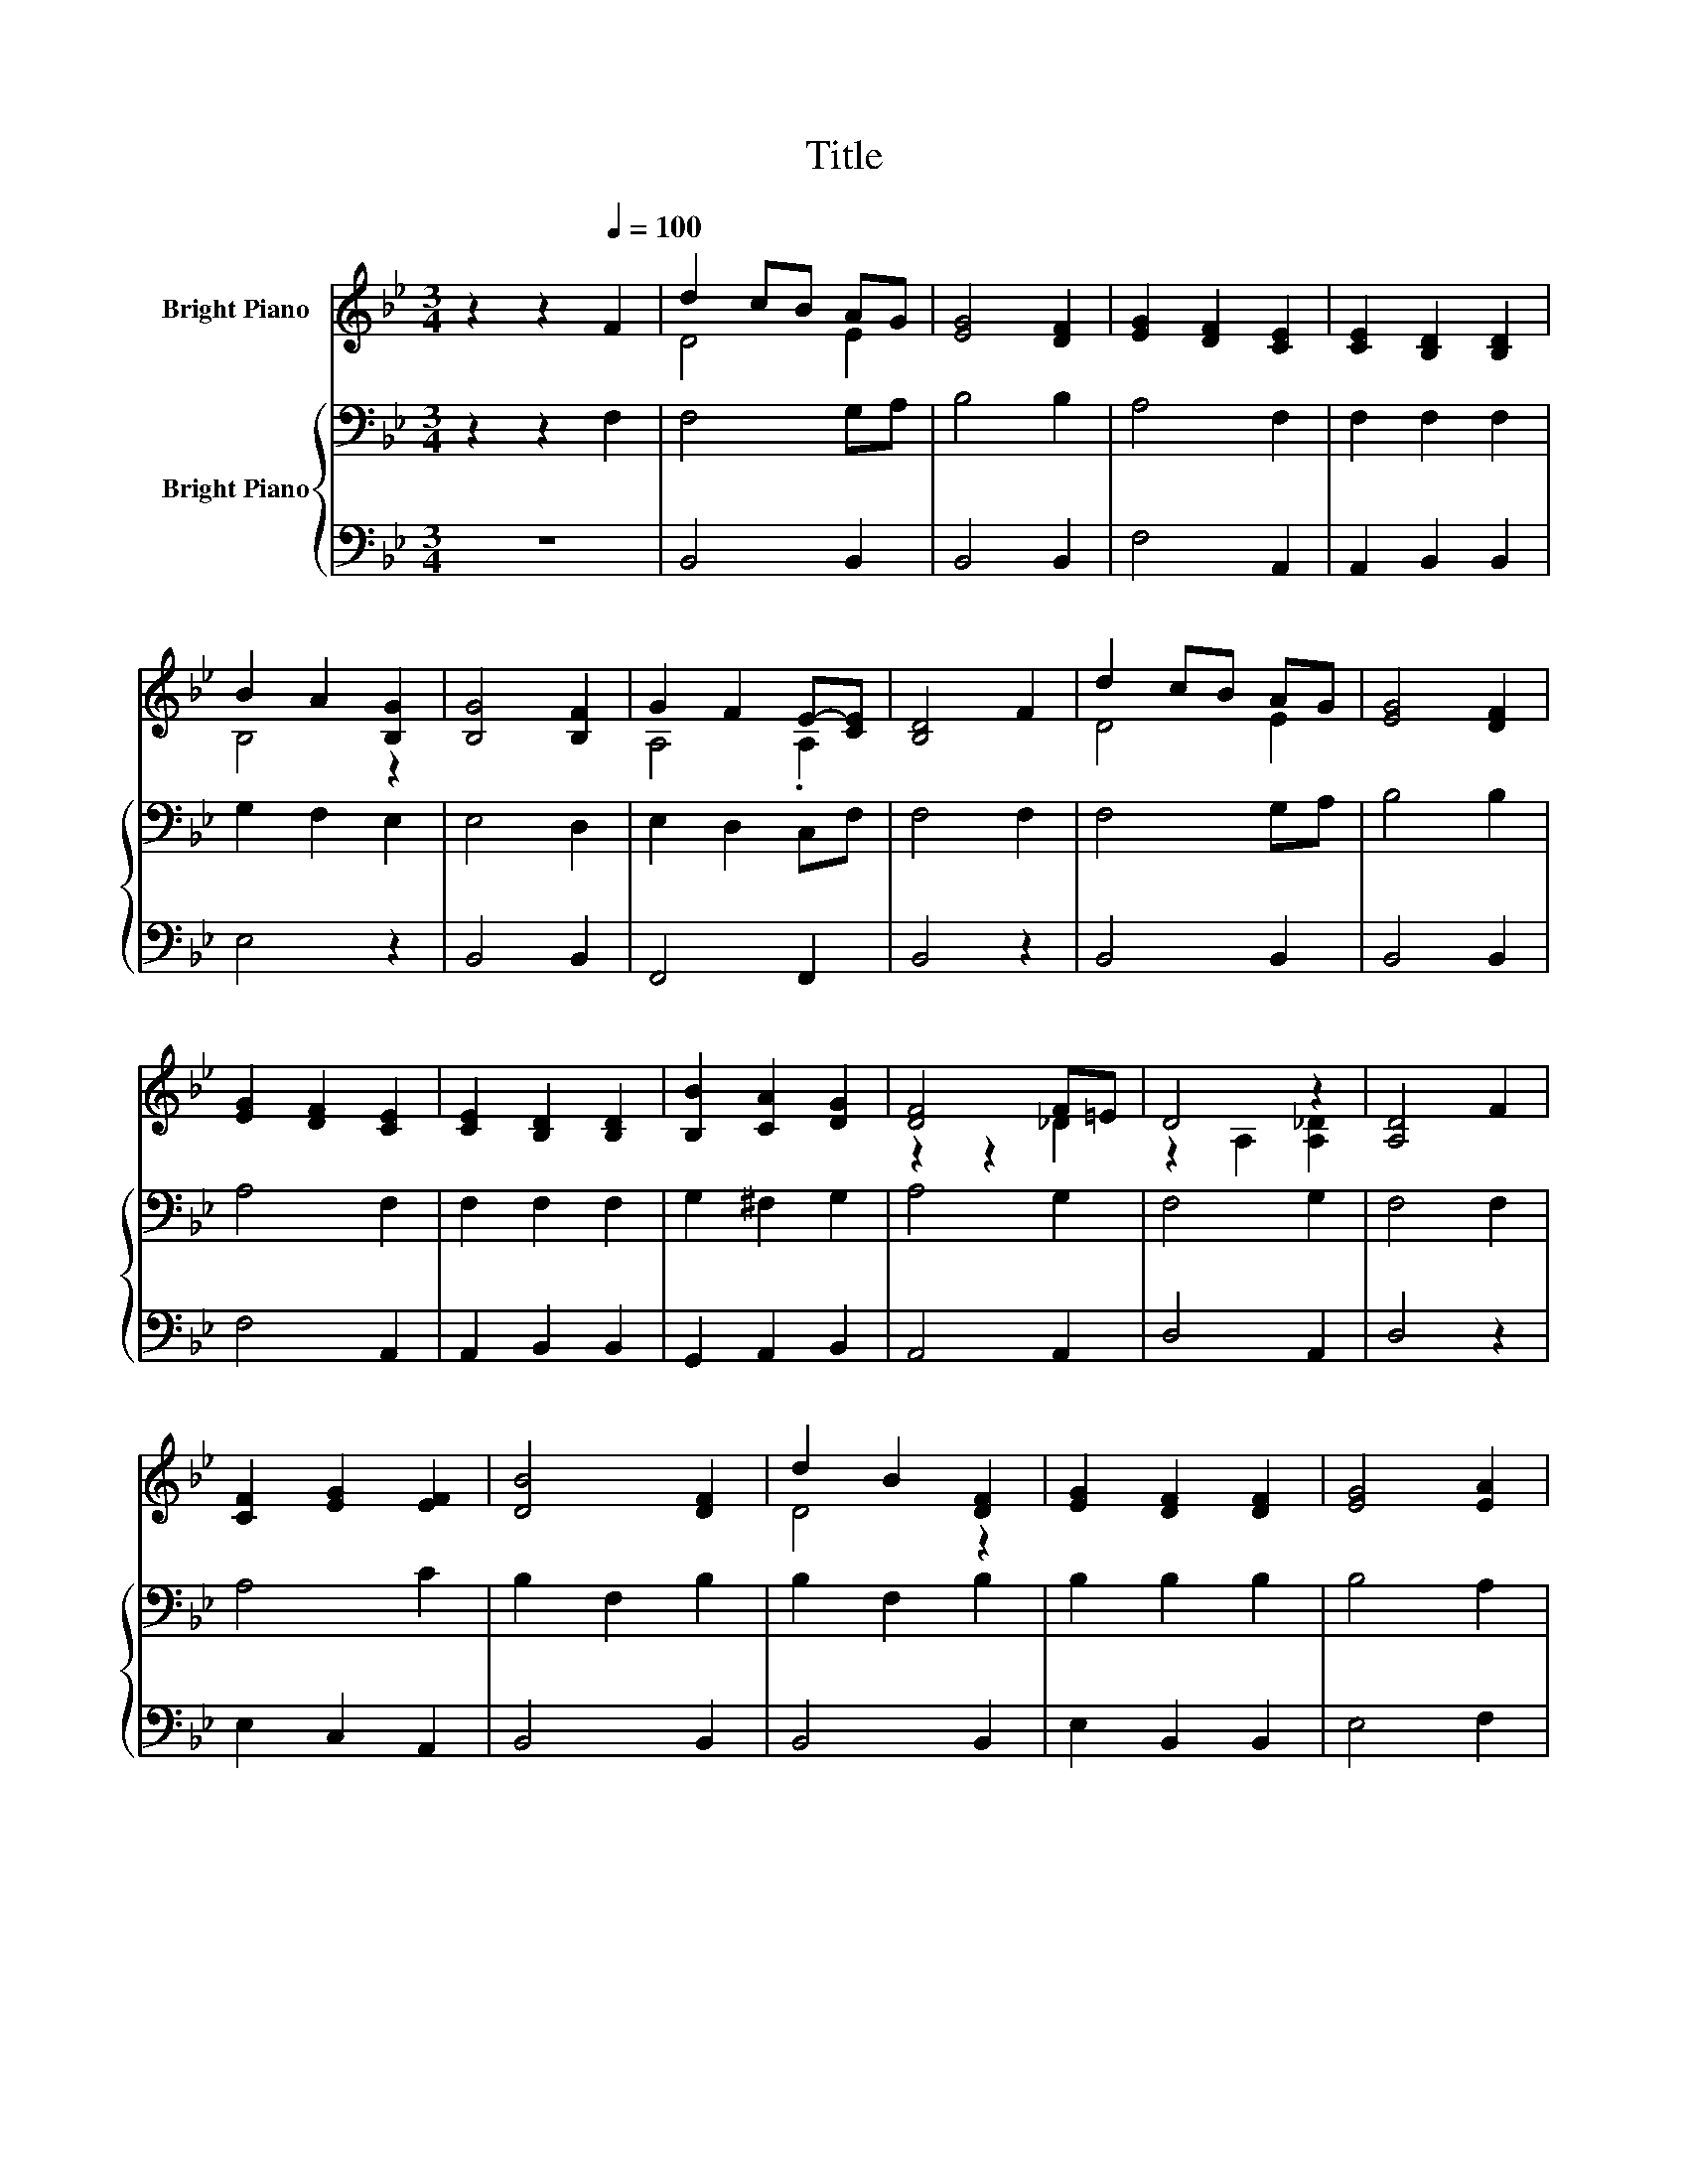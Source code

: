 X:1
T:Title
%%score ( 1 2 ) { 3 | 4 }
L:1/8
M:3/4
K:Bb
V:1 treble nm="Bright Piano"
V:2 treble 
V:3 bass nm="Bright Piano"
V:4 bass 
V:1
 z2 z2[Q:1/4=100] F2 | d2 cB AG | [EG]4 [DF]2 | [EG]2 [DF]2 [CE]2 | [CE]2 [B,D]2 [B,D]2 | %5
 B2 A2 [B,G]2 | [B,G]4 [B,F]2 | G2 F2 E-[CE] | [B,D]4 F2 | d2 cB AG | [EG]4 [DF]2 | %11
 [EG]2 [DF]2 [CE]2 | [CE]2 [B,D]2 [B,D]2 | [B,B]2 [CA]2 [DG]2 | [DF]4 F=E | D4 z2 | [A,D]4 F2 | %17
 [CF]2 [EG]2 [EF]2 | [DB]4 [DF]2 | d2 B2 [DF]2 | [EG]2 [DF]2 [DF]2 | [EG]4 [EA]2 | %22
 [Ec]3 [DB] [EA][EG] | [EG]6 | [DF]4 [CF]2 | [DF]2 [B,D]2 [B,E]2 | F2 z2 z2 | [DF]2 [Fd]2 cd | %28
 [Ee]2 [EG]2 [EG]2 | [Ee]2 [Fd]2 [Ec]2 | B2 A2 [EG]2 | [DF]2 [Fd]2 [Ec]2 |[M:2/4] [DB]4 |] %33
V:2
 x6 | D4 E2 | x6 | x6 | x6 | B,4 z2 | x6 | A,4 .A,2 | x6 | D4 E2 | x6 | x6 | x6 | x6 | z2 z2 _D2 | %15
 z2 A,2 [A,_D]2 | x6 | x6 | x6 | D4 z2 | x6 | x6 | x6 | x6 | x6 | x6 | B,2- [B,G]2 [B,F]2 | %27
 z2 z2 F2 | x6 | x6 | D4 z2 | x6 |[M:2/4] x4 |] %33
V:3
 z2 z2 F,2 | F,4 G,A, | B,4 B,2 | A,4 F,2 | F,2 F,2 F,2 | G,2 F,2 E,2 | E,4 D,2 | E,2 D,2 C,F, | %8
 F,4 F,2 | F,4 G,A, | B,4 B,2 | A,4 F,2 | F,2 F,2 F,2 | G,2 ^F,2 G,2 | A,4 G,2 | F,4 G,2 | %16
 F,4 F,2 | A,4 C2 | B,2 F,2 B,2 | B,2 F,2 B,2 | B,2 B,2 B,2 | B,4 A,2 | A,3 B, CB, | B,6 | %24
 z2 z2 A,2 | B,4 G,2 | F,2 E,2 D,2 | B,4 _A,2 | G,2 C2 C2 | A,2 B,2 A,2 | F,2 B,2 B,2 | B,4 A,2 | %32
[M:2/4] F,4 |] %33
V:4
 z6 | B,,4 B,,2 | B,,4 B,,2 | F,4 A,,2 | A,,2 B,,2 B,,2 | E,4 z2 | B,,4 B,,2 | F,,4 F,,2 | %8
 B,,4 z2 | B,,4 B,,2 | B,,4 B,,2 | F,4 A,,2 | A,,2 B,,2 B,,2 | G,,2 A,,2 B,,2 | A,,4 A,,2 | %15
 D,4 A,,2 | D,4 z2 | E,2 C,2 A,,2 | B,,4 B,,2 | B,,4 B,,2 | E,2 B,,2 B,,2 | E,4 F,2 | F,3 F, F,F, | %23
 B,,2 E,2 G,2 | B,4 F,2 | B,,2 F,2 E,2 | D,2 z2 B,,2 | B,,4 =B,,2 | C,2 C,2 E,2 | F,4 F,2 | %30
 B,,4 E,2 | F,4 F,2 |[M:2/4] B,,4 |] %33

